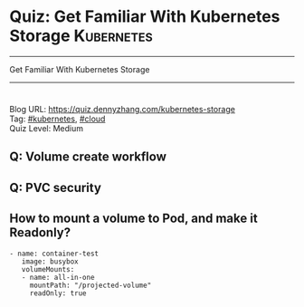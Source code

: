 * Quiz: Get Familiar With Kubernetes Storage                     :Kubernetes:
#+STARTUP: showeverything
#+OPTIONS: toc:nil \n:t ^:nil creator:nil d:nil
#+EXPORT_EXCLUDE_TAGS: exclude noexport BLOG
:PROPERTIES:
:type:     kubernetes, cloud
:END:
---------------------------------------------------------------------
Get Familiar With Kubernetes Storage
---------------------------------------------------------------------
#+BEGIN_HTML
<a href="https://github.com/dennyzhang/quiz.dennyzhang.com/tree/master/posts/kubernetes-storage"><img align="right" width="200" height="183" src="https://www.dennyzhang.com/wp-content/uploads/denny/watermark/github.png" /></a>
<div id="the whole thing" style="overflow: hidden;">
<div style="float: left; padding: 5px"> <a href="https://www.linkedin.com/in/dennyzhang001"><img src="https://www.dennyzhang.com/wp-content/uploads/sns/linkedin.png" alt="linkedin" /></a></div>
<div style="float: left; padding: 5px"><a href="https://github.com/dennyzhang"><img src="https://www.dennyzhang.com/wp-content/uploads/sns/github.png" alt="github" /></a></div>
<div style="float: left; padding: 5px"><a href="https://www.dennyzhang.com/slack" target="_blank" rel="nofollow"><img src="https://slack.dennyzhang.com/badge.svg" alt="slack"/></a></div>
<div style="float: left; padding: 5px"><a href="http://makeapullrequest.com" target="_blank" rel="nofollow"><img src="https://img.shields.io/badge/PRs-welcome-brightgreen.svg" alt="PRs Welcome"/></a></div>
</div>
#+END_HTML

Blog URL: https://quiz.dennyzhang.com/kubernetes-storage
Tag: [[https://quiz.dennyzhang.com/tag/kubernetes][#kubernetes]], [[https://quiz.dennyzhang.com/tag/cloud][#cloud]]
Quiz Level: Medium

** Q: Volume create workflow
** Q: PVC security
** How to mount a volume to Pod, and make it Readonly?
#+BEGIN_EXAMPLE
 - name: container-test
    image: busybox
    volumeMounts:
    - name: all-in-one
      mountPath: "/projected-volume"
      readOnly: true
#+END_EXAMPLE
